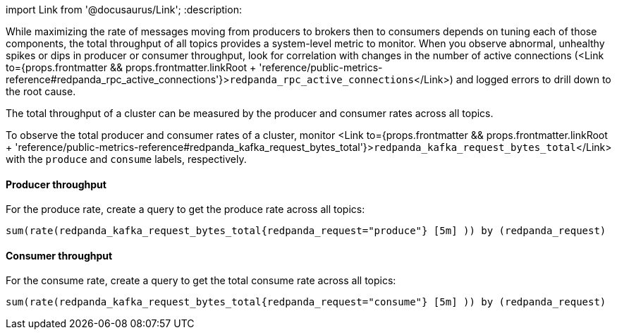 import Link from '@docusaurus/Link';
:description: 

While maximizing the rate of messages moving from producers to brokers then to consumers depends on tuning each of those components, the total throughput of all topics provides a system-level metric to monitor. When you observe abnormal, unhealthy spikes or dips in producer or consumer throughput, look for correlation with changes in the number of active connections (<Link to={props.frontmatter && props.frontmatter.linkRoot + 'reference/public-metrics-reference#redpanda_rpc_active_connections'}>``redpanda_rpc_active_connections``</Link>) and logged errors to drill down to the root cause.

The total throughput of a cluster can be measured by the producer and consumer rates across all topics.

To observe the total producer and consumer rates of a cluster, monitor <Link to={props.frontmatter && props.frontmatter.linkRoot + 'reference/public-metrics-reference#redpanda_kafka_request_bytes_total'}>``redpanda_kafka_request_bytes_total``</Link> with the `produce` and `consume` labels, respectively.

==== Producer throughput

For the produce rate, create a query to get the produce rate across all topics:

----
sum(rate(redpanda_kafka_request_bytes_total{redpanda_request="produce"} [5m] )) by (redpanda_request)
----

==== Consumer throughput

For the consume rate, create a query to get the total consume rate across all topics:

----
sum(rate(redpanda_kafka_request_bytes_total{redpanda_request="consume"} [5m] )) by (redpanda_request)
----
